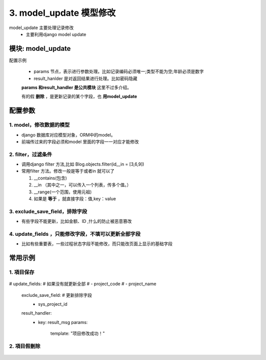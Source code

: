3. model_update 模型修改
=========================================
model_update 主要处理记录修改
    * 主要利用django model update

模块: model_update
>>>>>>>>>>>>>>>>>>>>>>
配置示例

    .. code-block:: yaml
     :caption: 项目修改index.yaml

     key: project_update
     http: true
     module: model_update
     params:
       sys_project_id:
         check:
           template: "{{sys_project_id|must}}"
           err_msg: "项目不能为空"
       project_code:
         check:
           service:
             service: project.project_query
             project_code: project_code
             exclude: sys_project_id
           template: "{{service_result|length <=0 }}"
           err_msg: "【{{project_code}}】编码已经存在"
     model: SysProjects
     filter:
       sys_project_id: sys_project_id
     exclude_save_field: # 更新排除字段
       - sys_project_id
     result_handler:
       - key: result_msg
         params:
           template: "项目修改成功！"

    * params 节点，表示进行参数处理。比如记录编码必须唯一;类型不能为空;年龄必须是数字
    * result_hanlder 是对返回结果进行处理。比如密码隐藏

    **params 和result_handler 是公共模块**  这里不过多介绍。

    有的假 **删除** ，是更新记录的某个字段，也 **用model_update**


配置参数
>>>>>>>>>>>>>>>>>>>>>>


1. model，修改数据的模型
::::::::::::::::::::
* django 数据库对应模型对象，ORM中的model。
* 前端传过来的字段必须和model 里面的字段一一对应才能修改


.. code-block:: yaml
 :caption: index.yaml

  key: "project_update"
  name: 项目保存
  module: 'model_save'
  filter:
    sys_project_id: sys_project_id
  model: SysProjects


2. filter，过滤条件
:::::::::::::::::::::::::::::::::::
* 调用django filter 方法,比如 Blog.objects.filter(id__in = [3,6,9])
* 常用filter 方法。修改一般是等于或者in 就可以了

  1. __contains(包含)

  #. __in （其中之一，可以传入一个列表，传多个值。）

  #. __range(一个范围，使用元祖)

  #. 如果是 **等于** ，就直接字段：值,key：value


.. code-block:: yaml
 :caption: index.yaml

  key: "project_update"
  name: 项目保存
  module: 'model_save'
  filter:
    sys_project_id: sys_project_id
  model: SysProjects



3. exclude_save_field，排除字段
:::::::::::::::::::::::::::::::::::
* 有些字段不能更新，比如金额、ID ,什么的防止被恶意篡改



.. code-block:: yaml
 :caption: index.yaml

  key: "project_update"
  name: 项目保存
  module: 'model_save'
  filter:
    sys_project_id: sys_project_id
  exclude_save_field: # 更新排除字段
    - sys_project_id
  model: SysProjects



4. update_fields ，只能修改字段，不填可以更新全部字段
:::::::::::::::::::::::::::::::::::
* 比如有些重要表，一些过程状态字段不能修改，而只能改页面上显示的基础字段


.. code-block:: yaml
 :caption: index.yaml

  key: "project_update"
  name: 项目保存
  module: 'model_save'
  filter:
    sys_project_id: sys_project_id
  update_fields: # 可以更新字段
    - project_code
    - project_name
  model: SysProjects



常用示例
>>>>>>>>>>>>>>>>>>>>>>


1. 項目保存
:::::::::::::::::::::::::::::::::::::::::::::::::::::::

    .. code-block:: yaml
     :caption: 保存項目信息

     key: project_update
     http: true
     module: model_update
     params:
       sys_project_id:
         check:
           template: "{{sys_project_id|must}}"
           err_msg: "项目不能为空"
       project_code:
         check:
           service:
             service: project.project_query
             project_code: project_code
             exclude: sys_project_id
           template: "{{service_result|length <=0 }}"
           err_msg: "【{{project_code}}】编码已经存在"
       modify_user:
         template: "{{session_user_id}}"
       modify_time:
         template: "{{''|current_date_time}}"
       to_obj:
         default: true
     handler_params:
       - key: service2field
         service:
           service: project.project_query
           sys_project_id: sys_project_id
           to_obj: to_obj
         save_field: project
         template: "{{ not project.sys_project_id|is_empty  }}"
         err_msg: "项目不存在"
     model: SysProjects
     filter:
       sys_project_id: sys_project_id
#     update_fields: # 如果没有就更新全部
#       - project_code
#       - project_name
     exclude_save_field: # 更新排除字段
       - sys_project_id
     result_handler:
       - key: result_msg
         params:
           template: "项目修改成功！"

2. 項目假刪除
:::::::::::::::::::::::::::::::::::::::::::::::::::::::

    .. code-block:: yaml
     :caption: 項目假刪除

     key: project_delete
     http: true
     module: model_update
     log: true
     params:
       sys_project_id_list:
         check:
           template: "{{sys_project_id_list|must}}"
           err_msg: "项目不能为空"
       modify_user:
         template: "{{session_user_id}}"
       modify_time:
         template: "{{''|current_date_time}}"
       is_delete:
         default: "1"
     handler_params:
       - key: service2field
         service:
           service: project.project_query
           sys_project_id_list: sys_project_id_list
         save_field: project_list
         template: "{{ project_list|length >0 }}"
         err_msg: "项目不存在"
     model: SysProjects
     filter:
       sys_project_id__in: sys_project_id_list
     update_fields: # 如果没有就更新全部
       - modify_user
       - modify_time
       - is_delete
     result_handler:
       - key: result_msg
         params:
           template: "项目删除成功！"


